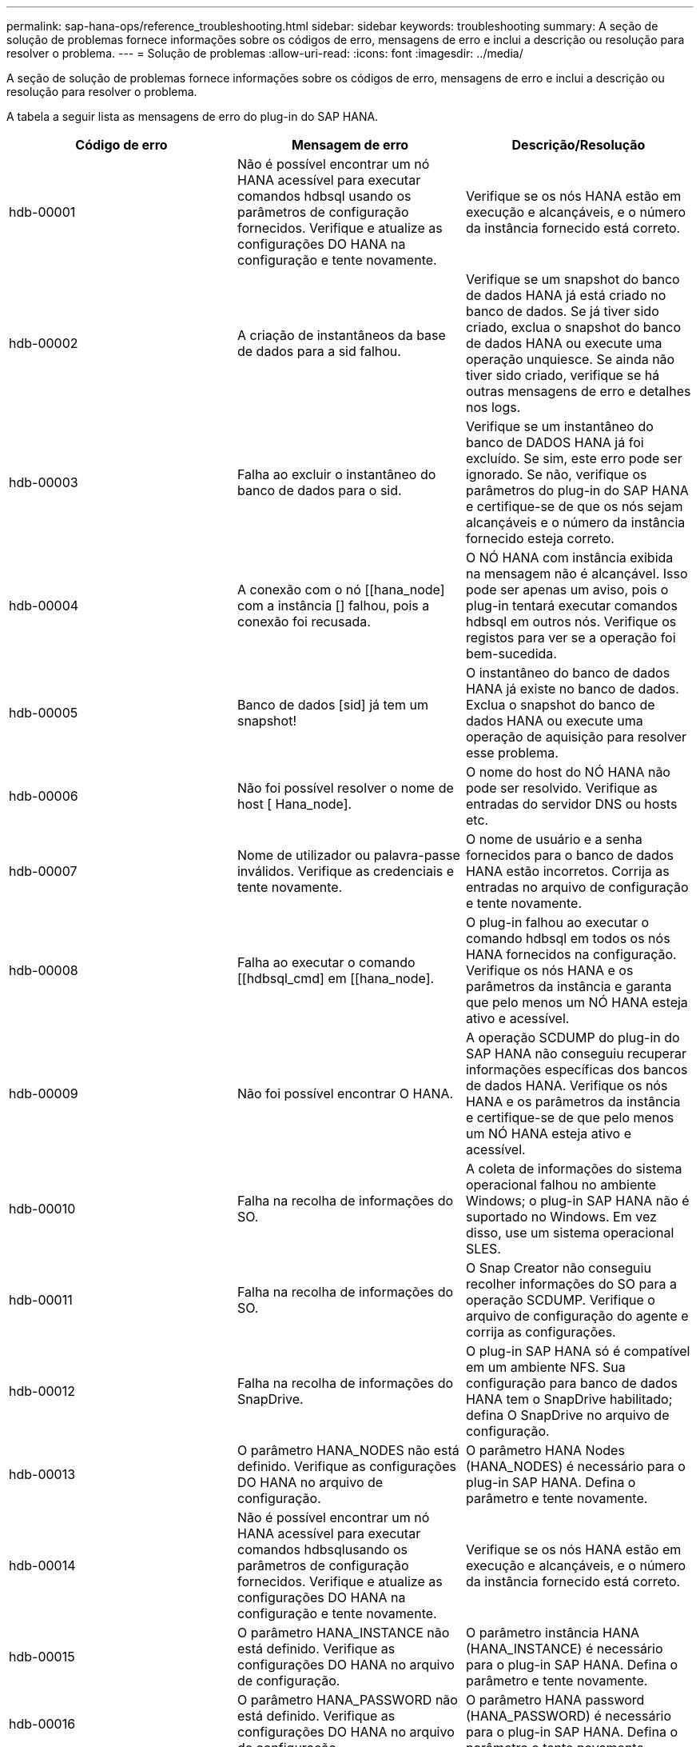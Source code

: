 ---
permalink: sap-hana-ops/reference_troubleshooting.html 
sidebar: sidebar 
keywords: troubleshooting 
summary: A seção de solução de problemas fornece informações sobre os códigos de erro, mensagens de erro e inclui a descrição ou resolução para resolver o problema. 
---
= Solução de problemas
:allow-uri-read: 
:icons: font
:imagesdir: ../media/


[role="lead"]
A seção de solução de problemas fornece informações sobre os códigos de erro, mensagens de erro e inclui a descrição ou resolução para resolver o problema.

A tabela a seguir lista as mensagens de erro do plug-in do SAP HANA.

|===
| Código de erro | Mensagem de erro | Descrição/Resolução 


 a| 
hdb-00001
 a| 
Não é possível encontrar um nó HANA acessível para executar comandos hdbsql usando os parâmetros de configuração fornecidos. Verifique e atualize as configurações DO HANA na configuração e tente novamente.
 a| 
Verifique se os nós HANA estão em execução e alcançáveis, e o número da instância fornecido está correto.



 a| 
hdb-00002
 a| 
A criação de instantâneos da base de dados para a sid falhou.
 a| 
Verifique se um snapshot do banco de dados HANA já está criado no banco de dados. Se já tiver sido criado, exclua o snapshot do banco de dados HANA ou execute uma operação unquiesce. Se ainda não tiver sido criado, verifique se há outras mensagens de erro e detalhes nos logs.



 a| 
hdb-00003
 a| 
Falha ao excluir o instantâneo do banco de dados para o sid.
 a| 
Verifique se um instantâneo do banco de DADOS HANA já foi excluído. Se sim, este erro pode ser ignorado. Se não, verifique os parâmetros do plug-in do SAP HANA e certifique-se de que os nós sejam alcançáveis e o número da instância fornecido esteja correto.



 a| 
hdb-00004
 a| 
A conexão com o nó [[hana_node] com a instância [] falhou, pois a conexão foi recusada.
 a| 
O NÓ HANA com instância exibida na mensagem não é alcançável. Isso pode ser apenas um aviso, pois o plug-in tentará executar comandos hdbsql em outros nós. Verifique os registos para ver se a operação foi bem-sucedida.



 a| 
hdb-00005
 a| 
Banco de dados [sid] já tem um snapshot!
 a| 
O instantâneo do banco de dados HANA já existe no banco de dados. Exclua o snapshot do banco de dados HANA ou execute uma operação de aquisição para resolver esse problema.



 a| 
hdb-00006
 a| 
Não foi possível resolver o nome de host [ Hana_node].
 a| 
O nome do host do NÓ HANA não pode ser resolvido. Verifique as entradas do servidor DNS ou hosts etc.



 a| 
hdb-00007
 a| 
Nome de utilizador ou palavra-passe inválidos. Verifique as credenciais e tente novamente.
 a| 
O nome de usuário e a senha fornecidos para o banco de dados HANA estão incorretos. Corrija as entradas no arquivo de configuração e tente novamente.



 a| 
hdb-00008
 a| 
Falha ao executar o comando [[hdbsql_cmd] em [[hana_node].
 a| 
O plug-in falhou ao executar o comando hdbsql em todos os nós HANA fornecidos na configuração. Verifique os nós HANA e os parâmetros da instância e garanta que pelo menos um NÓ HANA esteja ativo e acessível.



 a| 
hdb-00009
 a| 
Não foi possível encontrar O HANA.
 a| 
A operação SCDUMP do plug-in do SAP HANA não conseguiu recuperar informações específicas dos bancos de dados HANA. Verifique os nós HANA e os parâmetros da instância e certifique-se de que pelo menos um NÓ HANA esteja ativo e acessível.



 a| 
hdb-00010
 a| 
Falha na recolha de informações do SO.
 a| 
A coleta de informações do sistema operacional falhou no ambiente Windows; o plug-in SAP HANA não é suportado no Windows. Em vez disso, use um sistema operacional SLES.



 a| 
hdb-00011
 a| 
Falha na recolha de informações do SO.
 a| 
O Snap Creator não conseguiu recolher informações do SO para a operação SCDUMP. Verifique o arquivo de configuração do agente e corrija as configurações.



 a| 
hdb-00012
 a| 
Falha na recolha de informações do SnapDrive.
 a| 
O plug-in SAP HANA só é compatível em um ambiente NFS. Sua configuração para banco de dados HANA tem o SnapDrive habilitado; defina O SnapDrive no arquivo de configuração.



 a| 
hdb-00013
 a| 
O parâmetro HANA_NODES não está definido. Verifique as configurações DO HANA no arquivo de configuração.
 a| 
O parâmetro HANA Nodes (HANA_NODES) é necessário para o plug-in SAP HANA. Defina o parâmetro e tente novamente.



 a| 
hdb-00014
 a| 
Não é possível encontrar um nó HANA acessível para executar comandos hdbsqlusando os parâmetros de configuração fornecidos. Verifique e atualize as configurações DO HANA na configuração e tente novamente.
 a| 
Verifique se os nós HANA estão em execução e alcançáveis, e o número da instância fornecido está correto.



 a| 
hdb-00015
 a| 
O parâmetro HANA_INSTANCE não está definido. Verifique as configurações DO HANA no arquivo de configuração.
 a| 
O parâmetro instância HANA (HANA_INSTANCE) é necessário para o plug-in SAP HANA. Defina o parâmetro e tente novamente.



 a| 
hdb-00016
 a| 
O parâmetro HANA_PASSWORD não está definido. Verifique as configurações DO HANA no arquivo de configuração.
 a| 
O parâmetro HANA password (HANA_PASSWORD) é necessário para o plug-in SAP HANA. Defina o parâmetro e tente novamente.



 a| 
hdb-00017
 a| 
Caminho para hdbsql, o valor do parâmetro HANA_HDBSQL_CMD é inválido!
 a| 
Ocorreu uma das seguintes situações:

* Você não forneceu o caminho hdbsql
* O caminho hdbsql fornecido está incorreto.


Certifique-se de ter o cliente HANA dbsql instalado no host de gerenciamento onde o Snap Creator Agent está instalado e forneça o caminho correto do binário hdbsql em parâmetros HANA; em seguida, tente novamente.

|===